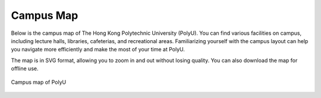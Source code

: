 Campus Map
===============

Below is the campus map of The Hong Kong Polytechnic University (PolyU). You can find various facilities on campus, including lecture halls, libraries, cafeterias, and recreational areas. Familiarizing yourself with the campus layout can help you navigate more efficiently and make the most of your time at PolyU.

The map is in SVG format, allowing you to zoom in and out without losing quality. You can also download the map for offline use.

.. figure:: ../../assets/campus_life/CampusMap.svg
    :width: 100%
    :align: center
    :alt: Campus map of PolyU

    Campus map of PolyU